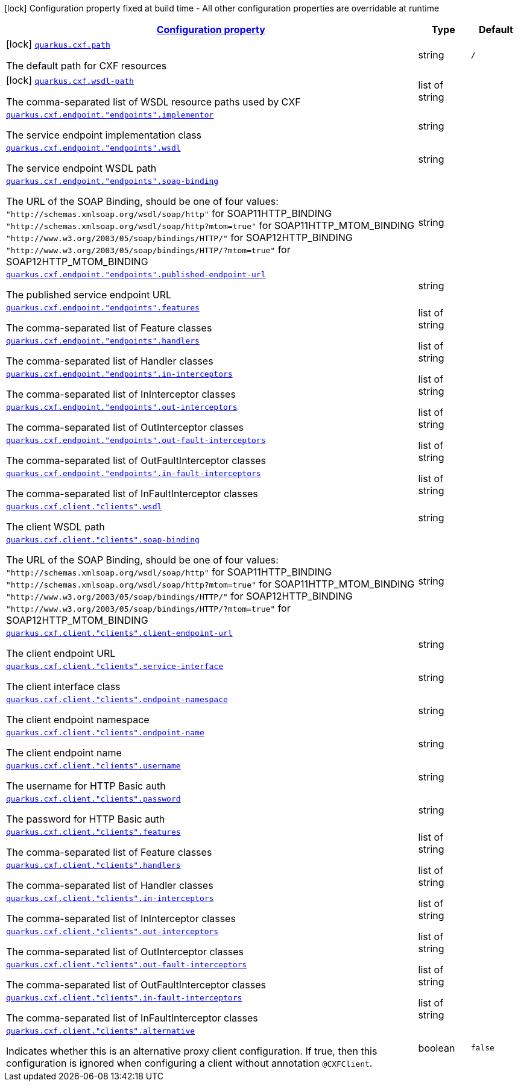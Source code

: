 [.configuration-legend]
icon:lock[title=Fixed at build time] Configuration property fixed at build time - All other configuration properties are overridable at runtime
[.configuration-reference.searchable, cols="80,.^10,.^10"]
|===

h|[[quarkus-cxf_configuration]]link:#quarkus-cxf_configuration[Configuration property]

h|Type
h|Default

a|icon:lock[title=Fixed at build time] [[quarkus-cxf_quarkus.cxf.path]]`link:#quarkus-cxf_quarkus.cxf.path[quarkus.cxf.path]`

[.description]
--
The default path for CXF resources
--|string 
|`/`


a|icon:lock[title=Fixed at build time] [[quarkus-cxf_quarkus.cxf.wsdl-path]]`link:#quarkus-cxf_quarkus.cxf.wsdl-path[quarkus.cxf.wsdl-path]`

[.description]
--
The comma-separated list of WSDL resource paths used by CXF
--|list of string 
|


a| [[quarkus-cxf_quarkus.cxf.endpoint.-endpoints-.implementor]]`link:#quarkus-cxf_quarkus.cxf.endpoint.-endpoints-.implementor[quarkus.cxf.endpoint."endpoints".implementor]`

[.description]
--
The service endpoint implementation class
--|string 
|


a| [[quarkus-cxf_quarkus.cxf.endpoint.-endpoints-.wsdl]]`link:#quarkus-cxf_quarkus.cxf.endpoint.-endpoints-.wsdl[quarkus.cxf.endpoint."endpoints".wsdl]`

[.description]
--
The service endpoint WSDL path
--|string 
|


a| [[quarkus-cxf_quarkus.cxf.endpoint.-endpoints-.soap-binding]]`link:#quarkus-cxf_quarkus.cxf.endpoint.-endpoints-.soap-binding[quarkus.cxf.endpoint."endpoints".soap-binding]`

[.description]
--
The URL of the SOAP Binding, should be one of four values: `"http://schemas.xmlsoap.org/wsdl/soap/http"` for SOAP11HTTP_BINDING `"http://schemas.xmlsoap.org/wsdl/soap/http?mtom=true"` for SOAP11HTTP_MTOM_BINDING `"http://www.w3.org/2003/05/soap/bindings/HTTP/"` for SOAP12HTTP_BINDING `"http://www.w3.org/2003/05/soap/bindings/HTTP/?mtom=true"` for SOAP12HTTP_MTOM_BINDING
--|string 
|


a| [[quarkus-cxf_quarkus.cxf.endpoint.-endpoints-.published-endpoint-url]]`link:#quarkus-cxf_quarkus.cxf.endpoint.-endpoints-.published-endpoint-url[quarkus.cxf.endpoint."endpoints".published-endpoint-url]`

[.description]
--
The published service endpoint URL
--|string 
|


a| [[quarkus-cxf_quarkus.cxf.endpoint.-endpoints-.features]]`link:#quarkus-cxf_quarkus.cxf.endpoint.-endpoints-.features[quarkus.cxf.endpoint."endpoints".features]`

[.description]
--
The comma-separated list of Feature classes
--|list of string 
|


a| [[quarkus-cxf_quarkus.cxf.endpoint.-endpoints-.handlers]]`link:#quarkus-cxf_quarkus.cxf.endpoint.-endpoints-.handlers[quarkus.cxf.endpoint."endpoints".handlers]`

[.description]
--
The comma-separated list of Handler classes
--|list of string 
|


a| [[quarkus-cxf_quarkus.cxf.endpoint.-endpoints-.in-interceptors]]`link:#quarkus-cxf_quarkus.cxf.endpoint.-endpoints-.in-interceptors[quarkus.cxf.endpoint."endpoints".in-interceptors]`

[.description]
--
The comma-separated list of InInterceptor classes
--|list of string 
|


a| [[quarkus-cxf_quarkus.cxf.endpoint.-endpoints-.out-interceptors]]`link:#quarkus-cxf_quarkus.cxf.endpoint.-endpoints-.out-interceptors[quarkus.cxf.endpoint."endpoints".out-interceptors]`

[.description]
--
The comma-separated list of OutInterceptor classes
--|list of string 
|


a| [[quarkus-cxf_quarkus.cxf.endpoint.-endpoints-.out-fault-interceptors]]`link:#quarkus-cxf_quarkus.cxf.endpoint.-endpoints-.out-fault-interceptors[quarkus.cxf.endpoint."endpoints".out-fault-interceptors]`

[.description]
--
The comma-separated list of OutFaultInterceptor classes
--|list of string 
|


a| [[quarkus-cxf_quarkus.cxf.endpoint.-endpoints-.in-fault-interceptors]]`link:#quarkus-cxf_quarkus.cxf.endpoint.-endpoints-.in-fault-interceptors[quarkus.cxf.endpoint."endpoints".in-fault-interceptors]`

[.description]
--
The comma-separated list of InFaultInterceptor classes
--|list of string 
|


a| [[quarkus-cxf_quarkus.cxf.client.-clients-.wsdl]]`link:#quarkus-cxf_quarkus.cxf.client.-clients-.wsdl[quarkus.cxf.client."clients".wsdl]`

[.description]
--
The client WSDL path
--|string 
|


a| [[quarkus-cxf_quarkus.cxf.client.-clients-.soap-binding]]`link:#quarkus-cxf_quarkus.cxf.client.-clients-.soap-binding[quarkus.cxf.client."clients".soap-binding]`

[.description]
--
The URL of the SOAP Binding, should be one of four values: `"http://schemas.xmlsoap.org/wsdl/soap/http"` for SOAP11HTTP_BINDING `"http://schemas.xmlsoap.org/wsdl/soap/http?mtom=true"` for SOAP11HTTP_MTOM_BINDING `"http://www.w3.org/2003/05/soap/bindings/HTTP/"` for SOAP12HTTP_BINDING `"http://www.w3.org/2003/05/soap/bindings/HTTP/?mtom=true"` for SOAP12HTTP_MTOM_BINDING
--|string 
|


a| [[quarkus-cxf_quarkus.cxf.client.-clients-.client-endpoint-url]]`link:#quarkus-cxf_quarkus.cxf.client.-clients-.client-endpoint-url[quarkus.cxf.client."clients".client-endpoint-url]`

[.description]
--
The client endpoint URL
--|string 
|


a| [[quarkus-cxf_quarkus.cxf.client.-clients-.service-interface]]`link:#quarkus-cxf_quarkus.cxf.client.-clients-.service-interface[quarkus.cxf.client."clients".service-interface]`

[.description]
--
The client interface class
--|string 
|


a| [[quarkus-cxf_quarkus.cxf.client.-clients-.endpoint-namespace]]`link:#quarkus-cxf_quarkus.cxf.client.-clients-.endpoint-namespace[quarkus.cxf.client."clients".endpoint-namespace]`

[.description]
--
The client endpoint namespace
--|string 
|


a| [[quarkus-cxf_quarkus.cxf.client.-clients-.endpoint-name]]`link:#quarkus-cxf_quarkus.cxf.client.-clients-.endpoint-name[quarkus.cxf.client."clients".endpoint-name]`

[.description]
--
The client endpoint name
--|string 
|


a| [[quarkus-cxf_quarkus.cxf.client.-clients-.username]]`link:#quarkus-cxf_quarkus.cxf.client.-clients-.username[quarkus.cxf.client."clients".username]`

[.description]
--
The username for HTTP Basic auth
--|string 
|


a| [[quarkus-cxf_quarkus.cxf.client.-clients-.password]]`link:#quarkus-cxf_quarkus.cxf.client.-clients-.password[quarkus.cxf.client."clients".password]`

[.description]
--
The password for HTTP Basic auth
--|string 
|


a| [[quarkus-cxf_quarkus.cxf.client.-clients-.features]]`link:#quarkus-cxf_quarkus.cxf.client.-clients-.features[quarkus.cxf.client."clients".features]`

[.description]
--
The comma-separated list of Feature classes
--|list of string 
|


a| [[quarkus-cxf_quarkus.cxf.client.-clients-.handlers]]`link:#quarkus-cxf_quarkus.cxf.client.-clients-.handlers[quarkus.cxf.client."clients".handlers]`

[.description]
--
The comma-separated list of Handler classes
--|list of string 
|


a| [[quarkus-cxf_quarkus.cxf.client.-clients-.in-interceptors]]`link:#quarkus-cxf_quarkus.cxf.client.-clients-.in-interceptors[quarkus.cxf.client."clients".in-interceptors]`

[.description]
--
The comma-separated list of InInterceptor classes
--|list of string 
|


a| [[quarkus-cxf_quarkus.cxf.client.-clients-.out-interceptors]]`link:#quarkus-cxf_quarkus.cxf.client.-clients-.out-interceptors[quarkus.cxf.client."clients".out-interceptors]`

[.description]
--
The comma-separated list of OutInterceptor classes
--|list of string 
|


a| [[quarkus-cxf_quarkus.cxf.client.-clients-.out-fault-interceptors]]`link:#quarkus-cxf_quarkus.cxf.client.-clients-.out-fault-interceptors[quarkus.cxf.client."clients".out-fault-interceptors]`

[.description]
--
The comma-separated list of OutFaultInterceptor classes
--|list of string 
|


a| [[quarkus-cxf_quarkus.cxf.client.-clients-.in-fault-interceptors]]`link:#quarkus-cxf_quarkus.cxf.client.-clients-.in-fault-interceptors[quarkus.cxf.client."clients".in-fault-interceptors]`

[.description]
--
The comma-separated list of InFaultInterceptor classes
--|list of string 
|


a| [[quarkus-cxf_quarkus.cxf.client.-clients-.alternative]]`link:#quarkus-cxf_quarkus.cxf.client.-clients-.alternative[quarkus.cxf.client."clients".alternative]`

[.description]
--
Indicates whether this is an alternative proxy client configuration. If true, then this configuration is ignored when configuring a client without annotation `@CXFClient`.
--|boolean 
|`false`

|===
